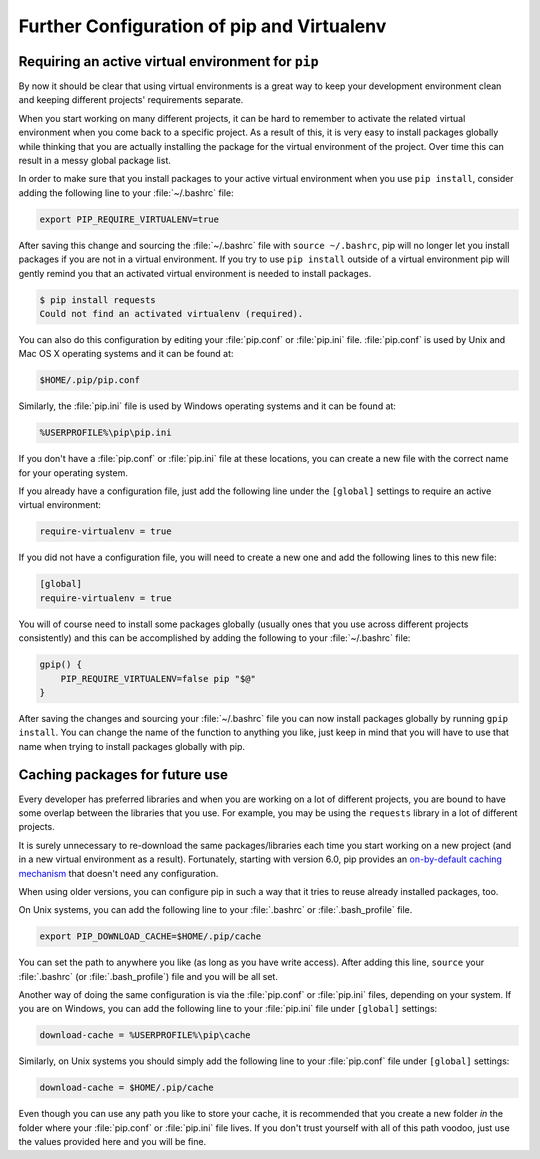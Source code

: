 .. _pip-virtualenv:

Further Configuration of pip and Virtualenv
===========================================

.. image:: /_static/photos/34018732105_f0e6758859_k_d.jpg

Requiring an active virtual environment for ``pip``
---------------------------------------------------

By now it should be clear that using virtual environments is a great way to
keep your development environment clean and keeping different projects'
requirements separate.

When you start working on many different projects, it can be hard to remember to
activate the related virtual environment when you come back to a specific
project.  As a result of this, it is very easy to install packages globally
while thinking that you are actually installing the package for the virtual
environment of the project. Over time this can result in a messy global package
list.

In order to make sure that you install packages to your active virtual
environment when you use ``pip install``, consider adding the following
line to your :file:`~/.bashrc` file:

.. code-block:: console

    export PIP_REQUIRE_VIRTUALENV=true

After saving this change and sourcing the :file:`~/.bashrc` file with
``source ~/.bashrc``, pip will no longer let you install packages if you are not
in a virtual environment.  If you try to use ``pip install`` outside of a
virtual environment pip will gently remind you that an activated virtual
environment is needed to install packages.

.. code-block:: console

    $ pip install requests
    Could not find an activated virtualenv (required).

You can also do this configuration by editing your :file:`pip.conf` or
:file:`pip.ini` file. :file:`pip.conf` is used by Unix and Mac OS X operating
systems and it can be found at:

.. code-block:: console

    $HOME/.pip/pip.conf

Similarly, the :file:`pip.ini` file is used by Windows operating systems and it
can be found at:

.. code-block:: console

    %USERPROFILE%\pip\pip.ini

If you don't have a :file:`pip.conf` or :file:`pip.ini` file at these locations,
you can create a new file with the correct name for your operating system.

If you already have a configuration file, just add the following line under the
``[global]`` settings to require an active virtual environment:

.. code-block:: console

    require-virtualenv = true

If you did not have a configuration file, you will need to create a new one and
add the following lines to this new file:

.. code-block:: console

    [global]
    require-virtualenv = true


You will of course need to install some packages globally (usually ones that
you use across different projects consistently) and this can be accomplished by
adding the following to your :file:`~/.bashrc` file:

.. code-block:: console

    gpip() {
        PIP_REQUIRE_VIRTUALENV=false pip "$@"
    }

After saving the changes and sourcing your :file:`~/.bashrc` file you can now
install packages globally by running ``gpip install``. You can change the name
of the function to anything you like, just keep in mind that you will have to
use that name when trying to install packages globally with pip.

Caching packages for future use
-------------------------------

Every developer has preferred libraries and when you are working on a lot of
different projects, you are bound to have some overlap between the libraries
that you use. For example, you may be using the ``requests`` library in a lot
of different projects.

It is surely unnecessary to re-download the same packages/libraries each time
you start working on a new project (and in a new virtual environment as a
result). Fortunately, starting with version 6.0, pip provides an `on-by-default
caching mechanism
<https://pip.pypa.io/en/stable/reference/pip_install/#caching>`_ that doesn't
need any configuration.

When using older versions, you can configure pip in such a way that it tries to
reuse already installed packages, too.

On Unix systems, you can add the following line to your :file:`.bashrc` or
:file:`.bash_profile` file.

.. code-block:: console

    export PIP_DOWNLOAD_CACHE=$HOME/.pip/cache

You can set the path to anywhere you like (as long as you have write
access). After adding this line, ``source`` your :file:`.bashrc`
(or :file:`.bash_profile`) file and you will be all set.

Another way of doing the same configuration is via the :file:`pip.conf` or
:file:`pip.ini` files, depending on your system. If you are on Windows, you can
add the following line to your :file:`pip.ini` file under ``[global]`` settings:

.. code-block:: console

    download-cache = %USERPROFILE%\pip\cache

Similarly, on Unix systems you should simply add the following line to your
:file:`pip.conf` file under ``[global]`` settings:

.. code-block:: console

    download-cache = $HOME/.pip/cache

Even though you can use any path you like to store your cache, it is recommended
that you create a new folder *in* the folder where your :file:`pip.conf` or
:file:`pip.ini` file lives. If you don't trust yourself with all of this path
voodoo, just use the values provided here and you will be fine.
